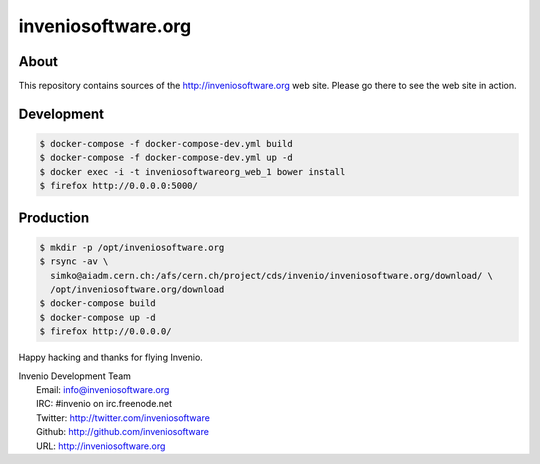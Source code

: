 =====================
 inveniosoftware.org
=====================

.. image:: https://img.shields.io/travis/inveniosoftware/inveniosoftware.org.svg
        :target: https://travis-ci.org/inveniosoftware/inveniosoftware.org


About
=====

This repository contains sources of the http://inveniosoftware.org
web site.  Please go there to see the web site in action.

Development
===========

.. code-block:: console

   $ docker-compose -f docker-compose-dev.yml build
   $ docker-compose -f docker-compose-dev.yml up -d
   $ docker exec -i -t inveniosoftwareorg_web_1 bower install
   $ firefox http://0.0.0.0:5000/

Production
==========

.. code-block:: console

   $ mkdir -p /opt/inveniosoftware.org
   $ rsync -av \
     simko@aiadm.cern.ch:/afs/cern.ch/project/cds/invenio/inveniosoftware.org/download/ \
     /opt/inveniosoftware.org/download
   $ docker-compose build
   $ docker-compose up -d
   $ firefox http://0.0.0.0/

Happy hacking and thanks for flying Invenio.

| Invenio Development Team
|   Email: info@inveniosoftware.org
|   IRC: #invenio on irc.freenode.net
|   Twitter: http://twitter.com/inveniosoftware
|   Github: http://github.com/inveniosoftware
|   URL: http://inveniosoftware.org
